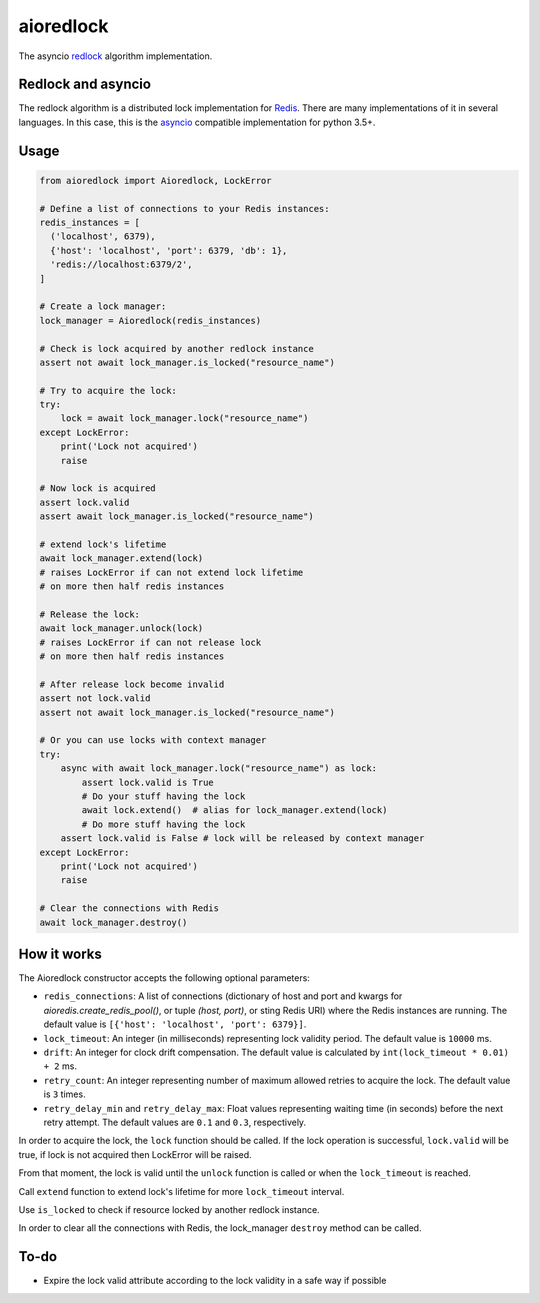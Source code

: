 aioredlock
==========

.. image:: https://travis-ci.org/joanvila/aioredlock.svg?branch=master
  :target: https://travis-ci.org/joanvila/aioredlock

.. image:: https://codecov.io/gh/joanvila/aioredlock/branch/master/graph/badge.svg
  :target: https://codecov.io/gh/joanvila/aioredlock

.. image:: https://badge.fury.io/py/aioredlock.svg
  :target: https://pypi.python.org/pypi/aioredlock

The asyncio redlock_ algorithm implementation.

Redlock and asyncio
-------------------

The redlock algorithm is a distributed lock implementation for Redis_. There are many implementations of it in several languages. In this case, this is the asyncio_ compatible implementation for python 3.5+.


Usage
-----
.. code-block:: python

  from aioredlock import Aioredlock, LockError

  # Define a list of connections to your Redis instances:
  redis_instances = [
    ('localhost', 6379),
    {'host': 'localhost', 'port': 6379, 'db': 1},
    'redis://localhost:6379/2',
  ]

  # Create a lock manager:
  lock_manager = Aioredlock(redis_instances)

  # Check is lock acquired by another redlock instance
  assert not await lock_manager.is_locked("resource_name")

  # Try to acquire the lock:
  try:
      lock = await lock_manager.lock("resource_name")
  except LockError:
      print('Lock not acquired')
      raise

  # Now lock is acquired
  assert lock.valid
  assert await lock_manager.is_locked("resource_name")

  # extend lock's lifetime
  await lock_manager.extend(lock)
  # raises LockError if can not extend lock lifetime
  # on more then half redis instances

  # Release the lock:
  await lock_manager.unlock(lock)
  # raises LockError if can not release lock
  # on more then half redis instances

  # After release lock become invalid
  assert not lock.valid
  assert not await lock_manager.is_locked("resource_name")

  # Or you can use locks with context manager
  try:
      async with await lock_manager.lock("resource_name") as lock:
          assert lock.valid is True
          # Do your stuff having the lock
          await lock.extend()  # alias for lock_manager.extend(lock)
          # Do more stuff having the lock
      assert lock.valid is False # lock will be released by context manager
  except LockError:
      print('Lock not acquired')
      raise

  # Clear the connections with Redis
  await lock_manager.destroy()


How it works
------------

The Aioredlock constructor accepts the following optional parameters:

- ``redis_connections``: A list of connections (dictionary of host and port and kwargs for `aioredis.create_redis_pool()`, or tuple `(host, port)`, or sting Redis URI) where the Redis instances are running.  The default value is ``[{'host': 'localhost', 'port': 6379}]``.
- ``lock_timeout``: An integer (in milliseconds) representing lock validity period. The default value is ``10000`` ms.
- ``drift``: An integer for clock drift compensation. The default value is calculated by ``int(lock_timeout * 0.01) + 2`` ms.
- ``retry_count``: An integer representing number of maximum allowed retries to acquire the lock. The default value is ``3`` times.
- ``retry_delay_min`` and ``retry_delay_max``: Float values representing waiting time (in seconds) before the next retry attempt. The default values are ``0.1`` and ``0.3``, respectively.

In order to acquire the lock, the ``lock`` function should be called. If the lock operation is successful, ``lock.valid`` will be true, if lock is not acquired then LockError will be raised.

From that moment, the lock is valid until the ``unlock`` function is called or when the ``lock_timeout`` is reached.

Call ``extend`` function to extend lock's lifetime for more ``lock_timeout`` interval.

Use ``is_locked`` to check if resource locked by another redlock instance.

In order to clear all the connections with Redis, the lock_manager ``destroy`` method can be called.

To-do
-----

* Expire the lock valid attribute according to the lock validity in a safe way if possible

.. _redlock: https://redis.io/topics/distlock
.. _Redis: https://redis.io
.. _asyncio: https://docs.python.org/3/library/asyncio.html
